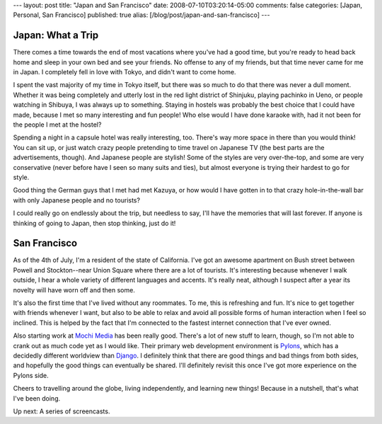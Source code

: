 ---
layout: post
title: "Japan and San Francisco"
date: 2008-07-10T03:20:14-05:00
comments: false
categories: [Japan, Personal, San Francisco]
published: true
alias: [/blog/post/japan-and-san-francisco]
---

Japan: What a Trip
------------------

There comes a time towards the end of most vacations where you've had a good time, but you're ready to head back home and sleep in your own bed and see your friends.  No offense to any of my friends, but that time never came for me in Japan.  I completely fell in love with Tokyo, and didn't want to come home.

I spent the vast majority of my time in Tokyo itself, but there was so much to do that there was never a dull moment.  Whether it was being completely and utterly lost in the red light district of Shinjuku, playing pachinko in Ueno, or people watching in Shibuya, I was always up to something.  Staying in hostels was probably the best choice that I could have made, because I met so many interesting and fun people!  Who else would I have done karaoke with, had it not been for the people I met at the hostel?

Spending a night in a capsule hotel was really interesting, too.  There's way more space in there than you would think!  You can sit up, or just watch crazy people pretending to time travel on Japanese TV (the best parts are the advertisements, though).  And Japanese people are stylish!  Some of the styles are very over-the-top, and some are very conservative (never before have I seen so many suits and ties), but almost everyone is trying their hardest to go for style.

Good thing the German guys that I met had met Kazuya, or how would I have gotten in to that crazy hole-in-the-wall bar with only Japanese people and no tourists?  

I could really go on endlessly about the trip, but needless to say, I'll have the memories that will last forever.  If anyone is thinking of going to Japan, then stop thinking, just do it!

San Francisco
-------------

As of the 4th of July, I'm a resident of the state of California.  I've got an awesome apartment on Bush street between Powell and Stockton--near Union Square where there are a lot of tourists.  It's interesting because whenever I walk outside, I hear a whole variety of different languages and accents.  It's really neat, although I suspect after a year its novelty will have worn off and then some.

It's also the first time that I've lived without any roommates.  To me, this is refreshing and fun.  It's nice to get together with friends whenever I want, but also to be able to relax and avoid all possible forms of human interaction when I feel so inclined.  This is helped by the fact that I'm connected to the fastest internet connection that I've ever owned.

Also starting work at `Mochi Media`_ has been really good.  There's a lot of new stuff to learn, though, so I'm not able to crank out as much code yet as I would like.  Their primary web development environment is Pylons_, which has a decidedly different worldview than Django_.  I definitely think that there are good things and bad things from both sides, and hopefully the good things can eventually be shared.  I'll  definitely revisit this once I've got more experience on the Pylons side.

Cheers to travelling around the globe, living independently, and learning new things!  Because in a nutshell, that's what I've been doing.

Up next: A series of screencasts.

.. _`Mochi Media`: http://mochimedia.com/
.. _Pylons: http://pylonshq.com/
.. _Django: http://www.djangoproject.com/